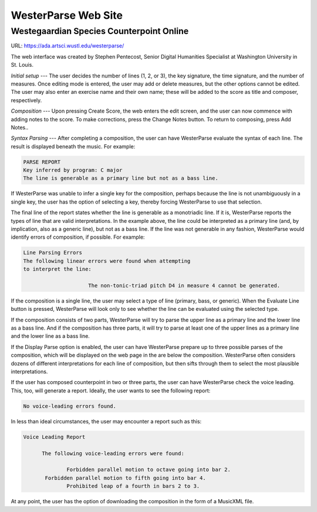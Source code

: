 WesterParse Web Site
====================

.. image:: images/WesterParseWebFlow.png
   :width: 400
   :alt: WesterParse Web Flow Chart
   :align: center
   :figwidth: 400
   
   How WesterParse works behind the scenes on the web site.
   
   ..


Westegaardian Species Counterpoint Online
-----------------------------------------

URL: https://ada.artsci.wustl.edu/westerparse/

The web interface was created by Stephen Pentecost, Senior Digital 
Humanities Specialist at Washington University in St. Louis.  

*Initial setup* --- The user decides the number of lines (1, 2, or 3), the key
signature, the time signature, and the number of measures. Once editing mode
is entered, the user may add or delete measures, but the other options cannot
be edited. The user may also enter an exercise name and their own name; these
will be added to the score as title and composer, respectively.

*Composition* --- Upon pressing Create Score, the web enters the edit screen,
and the user can now commence with adding notes to the score.
To make corrections, press the Change Notes button.  To return to composing,
press Add Notes..

*Syntax Parsing* --- After completing a composition, the user can have
WesterParse evaluate the syntax of each line.
The result is displayed beneath the music.
For example:

.. code-block:: shell

   PARSE REPORT
   Key inferred by program: C major
   The line is generable as a primary line but not as a bass line.
   
If WesterParse was unable to infer a single key for the composition, perhaps
because the line is not unambiguously in a single key,
the user has the option of selecting a key, thereby forcing WesterParse
to use that selection. 

The final line of the report states whether the line is generable as a
monotriadic line. If it is, WesterParse reports the types of line that are valid
interpretations. In the example above, the line could be interpreted as a
primary line (and, by implication, also as a generic line), but not as a bass
line. If the line was not generable in any fashion, WesterParse would identify
errors of composition, if possible. For example:

.. code-block:: shell

   Line Parsing Errors
   The following linear errors were found when attempting
   to interpret the line:
			
			The non-tonic-triad pitch D4 in measure 4 cannot be generated.

If the composition is a single line, the user may select a type of line
(primary, bass, or generic). When the Evaluate Line button is pressed,
WesterParse will look only to see whether the line can be evaluated using
the selected type.

If the composition consists of two parts, WesterParse will try to
parse the upper line as a primary line and the lower line as a bass line.
And if the composition has three parts, it will try to parse at least one of
the upper lines as a primary line and the lower line as a bass line.

If the Display Parse option is enabled, the user can have WesterParse prepare
up to three possible parses of the composition, which will be displayed on
the web page in the are below the composition.  WesterParse often considers
dozens of different interpretations for each line of composition, but then
sifts through them to select the most plausible interpretations.

If the user has composed counterpoint in two or three parts, the user can
have WesterParse check the voice leading. This, too, will generate a report.
Ideally, the user wants to see the following report:

.. code-block:: shell

   No voice-leading errors found.
   
In less than ideal circumstances, the user may encounter a report such as this:

.. code-block:: shell

   Voice Leading Report 

 	 The following voice-leading errors were found:
		
		 Forbidden parallel motion to octave going into bar 2.
	  Forbidden parallel motion to fifth going into bar 4.
		 Prohibited leap of a fourth in bars 2 to 3.

At any point, the user has the option of downloading the composition in the
form of a MusicXML file. 
